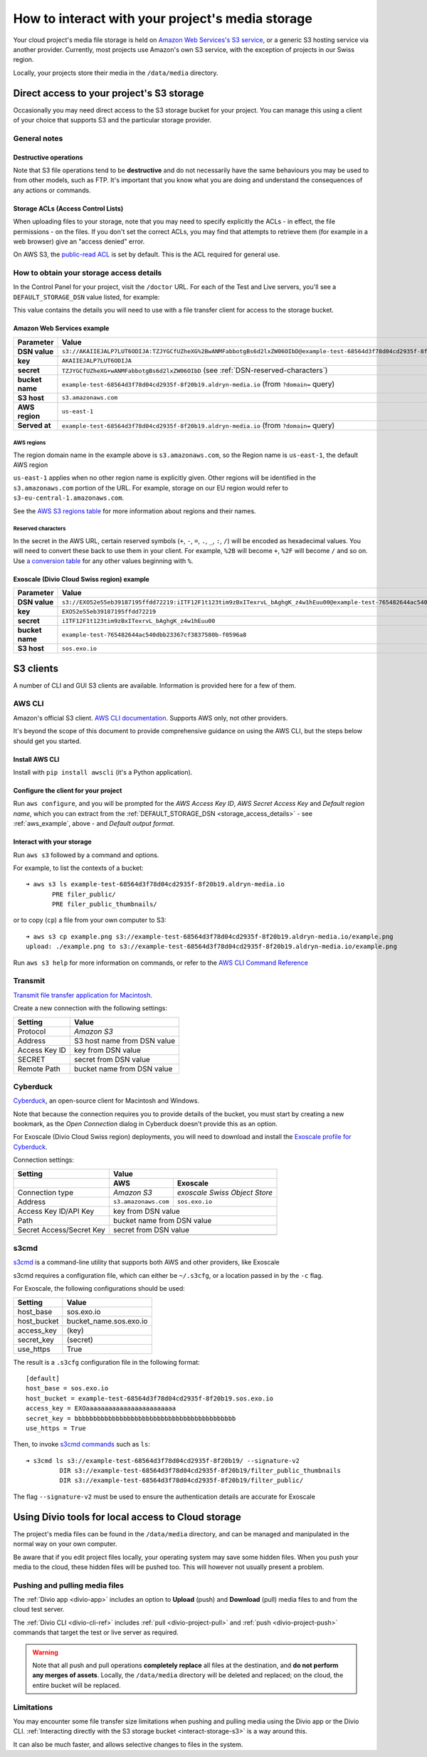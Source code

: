.. _interact-storage:

How to interact with your project's media storage
=================================================

..  seealso::

    :ref:`work-media-storage`.

Your cloud project's media file storage is held on `Amazon Web Services's S3
service <https://aws.amazon.com/s3/>`_, or a generic S3 hosting service via
another provider. Currently, most projects use Amazon's own S3 service, with
the exception of projects in our Swiss region.

Locally, your projects store their media in the ``/data/media`` directory.


.. _interact-storage-s3:

Direct access to your project's S3 storage
------------------------------------------

Occasionally you may need direct access to the S3 storage bucket for your
project. You can manage this using a client of your choice that supports S3 and
the particular storage provider.


General notes
~~~~~~~~~~~~~

Destructive operations
^^^^^^^^^^^^^^^^^^^^^^

Note that S3 file operations tend to be **destructive** and do not necessarily
have the same behaviours you may be used to from other models, such as FTP.
It's important that you know what you are doing and understand the consequences
of any actions or commands.


Storage ACLs (Access Control Lists)
^^^^^^^^^^^^^^^^^^^^^^^^^^^^^^^^^^^

When uploading files to your storage, note that you may need to specify
explicitly the ACLs - in effect, the file permissions - on the files. If you
don't set the correct ACLs, you may find that attempts to retrieve them (for
example in a web browser) give an "access denied" error.

On AWS S3, the `public-read ACL
<https://docs.aws.amazon.com/AmazonS3/latest/dev/acl-overview.html#canned-acl>`_
is set by default. This is the ACL required for general use.


.. _storage_access_details:

How to obtain your storage access details
~~~~~~~~~~~~~~~~~~~~~~~~~~~~~~~~~~~~~~~~~

In the Control Panel for your project, visit the ``/doctor`` URL. For each of
the Test and Live servers, you'll see a ``DEFAULT_STORAGE_DSN`` value listed,
for example:

.. image:: /images/default-storage-dsn.png
   :alt: 'Default storage DSN value'

This value contains the details you will need to use with a file transfer
client for access to the storage bucket.


.. _aws_example:

Amazon Web Services example
^^^^^^^^^^^^^^^^^^^^^^^^^^^

===============  =============================================================
Parameter        Value
===============  =============================================================
**DSN value**    ``s3://AKAIIEJALP7LUT6ODIJA:TZJYGCfUZheXG%2BwANMFabbotgBs6d2lxZW06OIbD@example-test-68564d3f78d04cd2935f-8f20b19.aldryn-media.io.s3.amazonaws.com/?domain=example-test-68564d3f78d04cd2935f-8f20b19.aldryn-media.io``
**key**          ``AKAIIEJALP7LUT6ODIJA``
**secret**       ``TZJYGCfUZheXG+wANMFabbotgBs6d2lxZW06OIbD`` (see :ref:`DSN-reserved-characters`)
**bucket name**  ``example-test-68564d3f78d04cd2935f-8f20b19.aldryn-media.io`` (from ``?domain=`` query)
**S3 host**      ``s3.amazonaws.com``
**AWS region**   ``us-east-1``
**Served at**    ``example-test-68564d3f78d04cd2935f-8f20b19.aldryn-media.io`` (from ``?domain=`` query)
===============  =============================================================


AWS regions
...........

The region domain name in the example above is ``s3.amazonaws.com``, so the
Region name is ``us-east-1``, the default AWS region

``us-east-1`` applies when no other region name is explicitly given. Other
regions will be identified in the ``s3.amazonaws.com`` portion of the URL. For
example, storage on our EU region would refer to
``s3-eu-central-1.amazonaws.com``.

See the `AWS S3 regions table
<http://docs.aws.amazon.com/general/latest/gr/rande.html#s3_region>`_ for more
information about regions and their names.


.. _DSN-reserved-characters:

Reserved characters
...................

In the secret in the AWS URL, certain reserved symbols (``+``, ``-``, ``=``,
``.``, ``_``, ``:``, ``/``) will be encoded as hexadecimal values. You will
need to convert these back to use them in your client. For example, ``%2B``
will become ``+``, ``%2F`` will become ``/`` and so on. Use `a conversion table
<https://en.wikipedia.org/wiki/ASCII#Printable_characters>`_ for any other
values beginning with ``%``.


Exoscale (Divio Cloud Swiss region) example
^^^^^^^^^^^^^^^^^^^^^^^^^^^^^^^^^^^^^^^^^^^

===============  =============================================================
Parameter        Value
===============  =============================================================
**DSN value**    ``s3://EXO52e55eb39187195ffdd72219:iITF12F1t123tim9zBxITexrvL_bAghgK_z4w1hEuu00@example-test-765482644ac540dbb23367cf3837580b-f0596a8.sos.exo.io/?auth=s3``
**key**          ``EXO52e55eb39187195ffdd72219``
**secret**       ``iITF12F1t123tim9zBxITexrvL_bAghgK_z4w1hEuu00``
**bucket name**  ``example-test-765482644ac540dbb23367cf3837580b-f0596a8``
**S3 host**      ``sos.exo.io``
===============  =============================================================


S3 clients
----------

A number of CLI and GUI S3 clients are available. Information is provided here
for a few of them.


AWS CLI
~~~~~~~

Amazon's official S3 client. `AWS CLI documentation
<http://docs.aws.amazon.com/cli/>`_. Supports AWS only, not other providers.

It's beyond the scope of this document to provide comprehensive guidance on
using the AWS CLI, but the steps below should get you started.


Install AWS CLI
^^^^^^^^^^^^^^^

Install with ``pip install awscli`` (it's a Python application).


Configure the client for your project
^^^^^^^^^^^^^^^^^^^^^^^^^^^^^^^^^^^^^

Run ``aws configure``, and you will be prompted for the *AWS Access Key ID*,
*AWS Secret Access Key* and *Default region name*, which you can extract from
the :ref:`DEFAULT_STORAGE_DSN <storage_access_details>` - see
:ref:`aws_example`, above - and *Default output format*.


Interact with your storage
^^^^^^^^^^^^^^^^^^^^^^^^^^

Run ``aws s3`` followed by a command and options.

For example, to list the contexts of a bucket::

    ➜ aws s3 ls example-test-68564d3f78d04cd2935f-8f20b19.aldryn-media.io
           PRE filer_public/
           PRE filer_public_thumbnails/

or to copy (``cp``) a file from your own computer to S3::

    ➜ aws s3 cp example.png s3://example-test-68564d3f78d04cd2935f-8f20b19.aldryn-media.io/example.png
    upload: ./example.png to s3://example-test-68564d3f78d04cd2935f-8f20b19.aldryn-media.io/example.png

Run ``aws s3 help`` for more information on commands, or refer to the `AWS CLI
Command Reference
<http://docs.aws.amazon.com/cli/latest/reference/s3/index.html>`_


Transmit
~~~~~~~~

`Transmit file transfer application for Macintosh
<https://www.panic.com/transmit>`_.

Create a new connection with the following settings:

=============  ===============
Setting        Value
=============  ===============
Protocol       *Amazon S3*
Address        S3 host name from DSN value
Access Key ID  key from DSN value
SECRET         secret from DSN value
Remote Path    bucket name from DSN value
=============  ===============


Cyberduck
~~~~~~~~~

`Cyberduck <https://cyberduck.io>`_, an open-source client for Macintosh and
Windows.

Note that because the connection requires you to provide details of the bucket,
you must start by creating a new bookmark, as the *Open Connection* dialog in
Cyberduck doesn't provide this as an option.

For Exoscale (Divio Cloud Swiss region) deployments, you will need to download
and install the `Exoscale profile for Cyberduck
<https://svn.cyberduck.io/trunk/profiles/exoscale.cyberduckprofile>`_.

Connection settings:

========================  ====================  =============================
Setting                   Value
------------------------  ---------------------------------------------------
\                         AWS                   Exoscale
========================  ====================  =============================
Connection type           *Amazon S3*           *exoscale Swiss Object Store*
Address                   ``s3.amazonaws.com``  ``sos.exo.io``
Access Key ID/API Key     key from DSN value
------------------------  ---------------------------------------------------
Path                      bucket name from DSN value
------------------------  ---------------------------------------------------
Secret Access/Secret Key  secret from DSN value
------------------------  ---------------------------------------------------
========================  ====================  =============================

s3cmd
~~~~~~~~~

`s3cmd <http://s3tools.org/s3cmd>`_ is a command-line utility that supports
both AWS and other providers, like Exoscale

s3cmd requires a configuration file, which can either be ``~/.s3cfg``, or a
location passed in by the ``-c`` flag.

For Exoscale, the following configurations should be used:


========================  ====================
Setting                   Value
========================  ====================
host_base                 sos.exo.io
host_bucket               bucket_name.sos.exo.io
access_key                (key)
secret_key                (secret)
use_https                 True
========================  ====================

The result is a ``.s3cfg`` configuration file in the following format::

    [default]
    host_base = sos.exo.io
    host_bucket = example-test-68564d3f78d04cd2935f-8f20b19.sos.exo.io
    access_key = EXOaaaaaaaaaaaaaaaaaaaaaaaa
    secret_key = bbbbbbbbbbbbbbbbbbbbbbbbbbbbbbbbbbbbbbbbbbb
    use_https = True

Then, to invoke `s3cmd commands <http://s3tools.org/usage>`_ such as ``ls``::

    ➜ s3cmd ls s3://example-test-68564d3f78d04cd2935f-8f20b19/ --signature-v2
             DIR s3://example-test-68564d3f78d04cd2935f-8f20b19/filter_public_thumbnails
             DIR s3://example-test-68564d3f78d04cd2935f-8f20b19/filter_public/

The flag ``--signature-v2`` must be used to ensure the authentication details are accurate for Exoscale


Using Divio tools for local access to Cloud storage
-----------------------------------------------------

The project's media files can be found in the ``/data/media`` directory, and
can be managed and manipulated in the normal way on your own computer.

Be aware that if you edit project files locally, your operating system may save
some hidden files. When you push your media to the cloud, these hidden files
will be pushed too. This will however not usually present a problem.


Pushing and pulling media files
~~~~~~~~~~~~~~~~~~~~~~~~~~~~~~~

The :ref:`Divio app <divio-app>` includes an option to **Upload** (push) and
**Download** (pull) media files to and from the cloud test server.

The :ref:`Divio CLI <divio-cli-ref>` includes :ref:`pull <divio-project-pull>`
and :ref:`push <divio-project-push>` commands that target the test or live
server as required.

..  warning::

    Note that all push and pull operations **completely replace** all files at
    the destination, and **do not perform any merges of assets**. Locally, the
    ``/data/media`` directory will be deleted and replaced; on the cloud, the
    entire bucket will be replaced.




Limitations
~~~~~~~~~~~

You may encounter some file transfer size limitations when pushing and pulling
media using the Divio app or the Divio CLI. :ref:`Interacting directly with the
S3 storage bucket <interact-storage-s3>` is a way around this.

It can also be much faster, and allows selective changes to files in the system.

